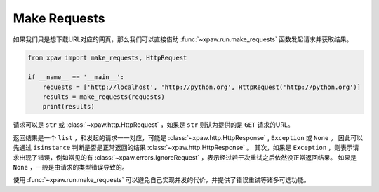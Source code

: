 .. _make_requests:

Make Requests
=============

如果我们只是想下载URL对应的网页，那么我们可以直接借助 :func:`~xpaw.run.make_requests` 函数发起请求并获取结果。

.. code-block:: python

    from xpaw import make_requests, HttpRequest

    if __name__ == '__main__':
        requests = ['http://localhost', 'http://python.org', HttpRequest('http://python.org')]
        results = make_requests(requests)
        print(results)

请求可以是 ``str`` 或 :class:`~xpaw.http.HttpRequest` ，如果是 ``str`` 则认为提供的是 ``GET`` 请求的URL。

返回结果是一个 ``list`` ，和发起的请求一一对应，可能是 :class:`~xpaw.http.HttpResponse` , ``Exception`` 或 ``None`` 。
因此可以先通过 ``isinstance`` 判断是否是正常返回的结果 :class:`~xpaw.http.HttpResponse` 。
其次，如果是 ``Exception`` ，则表示请求出现了错误，例如常见的有 :class:`~xpaw.errors.IgnoreRequest` ，表示经过若干次重试之后依然没正常返回结果。
如果是 ``None`` ，一般是由请求的类型错误导致的。

使用 :func:`~xpaw.run.make_requests` 可以避免自己实现并发的代价，并提供了错误重试等诸多可选功能。

.. function:: xpaw.run.make_requests(requests, **kwargs)

    :param requests: 请求列表
    :type requests: str or :class:`~xpaw.http.HttpRequest`
    :param kwargs: 相关配置参数，详见 :ref:`settings`

